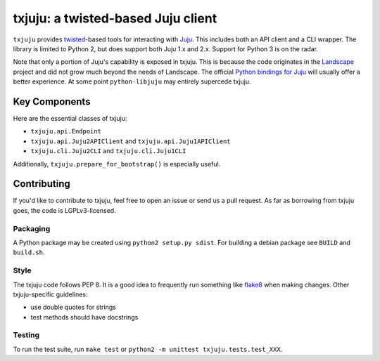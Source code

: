 *********
txjuju: a twisted-based Juju client
*********

``txjuju`` provides `twisted <https://twistedmatrix.com/>`_-based tools
for interacting with `Juju <http://www.ubuntu.com/cloud/juju>`_.  This
includes both an API client and a CLI wrapper.  The library is limited
to Python 2, but does support both Juju 1.x and 2.x.  Support for
Python 3 is on the radar.

Note that only a portion of Juju's capability is exposed in txjuju.
This is because the code originates in the
`Landscape <https://landscape.canonical.com/>`_ project and did not grow
much beyond the needs of Landscape.  The official `Python bindings for
Juju <https://github.com/juju-solutions/python-libjuju>`_ will usually
offer a better experience.  At some point ``python-libjuju`` may
entirely supercede txjuju.


Key Components
=========

Here are the essential classes of txjuju:

* ``txjuju.api.Endpoint``
* ``txjuju.api.Juju2APIClient`` and ``txjuju.api.Juju1APIClient``
* ``txjuju.cli.Juju2CLI`` and ``txjuju.cli.Juju1CLI``

Additionally, ``txjuju.prepare_for_bootstrap()`` is especially useful.


Contributing
=========

If you'd like to contribute to txjuju, feel free to open an issue or
send us a pull request.  As far as borrowing from txjuju goes, the
code is LGPLv3-licensed.

Packaging
---------

A Python package may be created using ``python2 setup.py sdist``.
For building a debian package see ``BUILD`` and ``build.sh``.

Style
---------

The txjuju code follows PEP 8.  It is a good idea to frequently run
something like `flake8 <https://pypi.python.org/pypi/flake8>`_ when
making changes.  Other txjuju-specific guidelines:

* use double quotes for strings
* test methods should have docstrings

Testing
---------

To run the test suite, run ``make test`` or
``python2 -m unittest txjuju.tests.test_XXX``.
